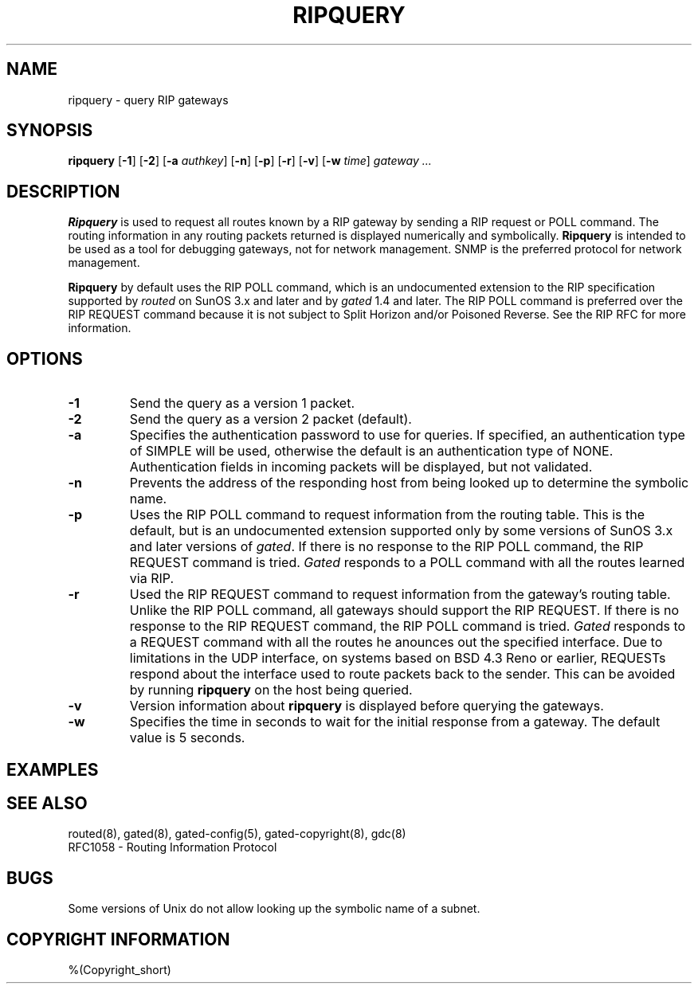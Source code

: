 .\"
.\" $Id: ripquery.8,v 1.13 1993/10/31 20:39:55 jch Exp $
.\"
.\" %(Copyright.header)
.\"
.TH RIPQUERY 8 "$Date: 1993/10/31 20:39:55 $ UTC" "%#(RELEASE)" "Cornell GateDaemon Project"
.SH NAME
ripquery \- query RIP gateways
.SH SYNOPSIS
.B ripquery
.RB [ \-1 ]
.RB [ \-2 ]
.RB [ \-a
.IR authkey ]
.RB [ \-n ]
.RB [ \-p ]
.RB [ \-r ]
.RB [ \-v ]
.RB [ \-w
.IR time ]
.I gateway \&.\|.\|.
.SH DESCRIPTION
.B Ripquery
is used to request all routes known by a RIP gateway by sending a RIP
request or POLL command.  The routing information in any routing packets
returned is displayed numerically and symbolically.
.B Ripquery
is intended to be used as a tool for debugging gateways, not for network
management.  SNMP is the preferred protocol for network management.
.PP
.B Ripquery
by default uses the RIP POLL command, which is an undocumented extension
to the RIP specification supported by
.I routed
on SunOS 3.x and later and by
.I gated
1.4 and later.
The RIP POLL command is preferred over the RIP REQUEST
command because it is not subject to Split Horizon and/or Poisoned
Reverse.  See the RIP RFC for more information.
.SH OPTIONS
.IP \fB\-1\fP
Send the query as a version 1 packet.
.IP \fB\-2\fP
Send the query as a version 2 packet (default).
.IP \fB\-a\fP
Specifies the authentication password to use for queries.  If
specified, an authentication type of SIMPLE will be used, otherwise
the default is an authentication type of NONE.  Authentication fields
in incoming packets will be displayed, but not validated.
.IP \fB\-n\fP
Prevents the address of the responding host from being
looked up to determine the symbolic name.
.IP \fB\-p\fP
Uses the RIP POLL command to request information from the routing table. 
This is the default, but is an undocumented extension supported only by
some versions of SunOS 3.x and later versions of
.IR gated .
If there is no response to the RIP POLL command, the RIP REQUEST command
is tried.
.I Gated
responds to a POLL command with all the routes learned via RIP.
.IP \fB\-r\fP
Used the RIP REQUEST command to request information from the gateway's
routing table.  Unlike the RIP POLL command, all gateways should support
the RIP REQUEST.  If there is no response to the RIP REQUEST command,
the RIP POLL command is tried.
.I Gated
responds to a REQUEST command with all the routes he anounces out the
specified interface.  Due to limitations in the UDP interface, on
systems based on BSD 4.3 Reno or earlier, REQUESTs respond about the
interface used to route packets back to the sender.  This can be
avoided by running
.B ripquery
on the host being queried.
.IP \fB\-v\fP
Version information about
.B ripquery
is displayed before querying the gateways.
.IP \fB\-w\fP
Specifies the time in seconds to wait for the initial response from a gateway. 
The default value is 5 seconds.
.SH EXAMPLES
.SH "SEE ALSO"
routed(8),
gated(8),
gated-config(5),
gated-copyright(8),
gdc(8)
.br
.nf
RFC1058 - Routing Information Protocol
.fi
.SH BUGS
Some versions of Unix do not allow looking up the symbolic name of a
subnet.
.SH COPYRIGHT INFORMATION
%(Copyright_short)
.\"
.\" %(Copyright)
.\"
